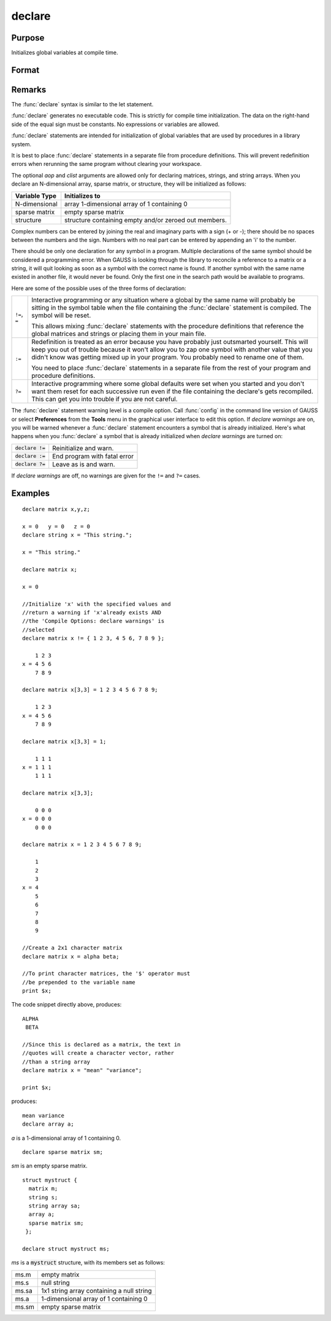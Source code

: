 
declare
==============================================

Purpose
----------------

Initializes global variables at compile time.

Format
----------------
.. function:: declare [[type]] symbol [[aop clist]]

    :param type: optional. specifying the type of the symbol.
    :type type: literal

        - matrix
        - string
        - array
        - sparse matrix
        - struct structure_type.

        if *type* is not specified, matrix is assumed. Set *type* to string to initialize a string or string array variable.

    :param symbol: the name of the symbol being declared
    :type symbol: 

    :param aop: the type of assignment to be made

        .. csv-table::
            :widths: auto
    
            "``=``", "if not initialized, initialize.If already initialized, reinitialize."
            "``!=``", "if not initialized, initialize.If already initialized, reinitialize."
            "``:=``", "if not initialized, initialize.If already initialized, redefinition error."
            "``?=``", "if not initialized, initialize.If already initialized, leave as is."
    
        "If *aop* is specified, *clist* must be also."

    :type aop: literal

    :param clist: a list of constants to assign to *symbol*
        If *aop* *clist* is not specified, *symbol* is initialized as a scalar 0 or a null string.
    :type clist: varies

Remarks
-------

The :func:`declare` syntax is similar to the let statement.

:func:`declare` generates no executable code. This is strictly for compile time
initialization. The data on the right-hand side of the equal sign must
be constants. No expressions or variables are allowed.

:func:`declare` statements are intended for initialization of global variables
that are used by procedures in a library system.

It is best to place :func:`declare` statements in a separate file from procedure
definitions. This will prevent redefinition errors when rerunning the
same program without clearing your workspace.

The optional *aop* and *clist* arguments are allowed only for declaring
matrices, strings, and string arrays. When you declare an N-dimensional
array, sparse matrix, or structure, they will be initialized as follows:


============= =====================================================
Variable Type Initializes to
============= =====================================================
N-dimensional array 1-dimensional array of 1 containing 0
sparse matrix empty sparse matrix
structure     structure containing empty and/or zeroed out members.
============= =====================================================

Complex numbers can be entered by joining the real and imaginary parts
with a sign (+ or -); there should be no spaces between the numbers and
the sign. Numbers with no real part can be entered by appending an 'i'
to the number.

There should be only one declaration for any symbol in a program.
Multiple declarations of the same symbol should be considered a
programming error. When GAUSS is looking through the library to
reconcile a reference to a matrix or a string, it will quit looking as
soon as a symbol with the correct name is found. If another symbol with
the same name existed in another file, it would never be found. Only the
first one in the search path would be available to programs.

Here are some of the possible uses of the three forms of declaration:

.. list-table::
    :widths: auto

    * - ``!=``, ``=``
      - Interactive programming or any situation where a global by the same name
        will probably be sitting in the symbol table when the file containing
        the :func:`declare` statement is compiled. The symbol will be reset.
        
        This allows mixing :func:`declare` statements with the procedure definitions
        that reference the global matrices and strings or placing them in your
        main file.

    * - ``:=``
      - Redefinition is treated as an error because you have probably just
        outsmarted yourself. This will keep you out of trouble because it won't
        allow you to zap one symbol with another value that you didn't know was
        getting mixed up in your program. You probably need to rename one of
        them.

        You need to place :func:`declare` statements in a separate file from the rest of
        your program and procedure definitions.

    * - ``?=``
      - Interactive programming where some global defaults were set when you
        started and you don't want them reset for each successive run even if
        the file containing the declare's gets recompiled. This can get you into
        trouble if you are not careful.

The :func:`declare` statement warning level is a compile option. Call :func:`config` in
the command line version of GAUSS or select **Preferences** from the
**Tools** menu in the graphical user interface to edit this option. If
`declare warnings` are on, you will be warned whenever a :func:`declare` statement
encounters a symbol that is already initialized. Here's what happens
when you :func:`declare` a symbol that is already initialized when `declare warnings` are turned on:


.. list-table::
    :widths: auto

    * - :code:`declare !=`
      - Reinitialize and warn.
    * - :code:`declare :=`
      - End program with fatal error
    * - :code:`declare ?=`
      - Leave as is and warn.

If `declare warnings` are off, no warnings are given for the ``!=`` and ``?=`` cases.

Examples
----------------

::

    declare matrix x,y,z;
    
    x = 0   y = 0   z = 0
    declare string x = "This string.";
    
    x = "This string."
    
    declare matrix x;
    
    x = 0
    
    //Initialize 'x' with the specified values and 
    //return a warning if 'x'already exists AND 
    //the 'Compile Options: declare warnings' is 
    //selected
    declare matrix x != { 1 2 3, 4 5 6, 7 8 9 };
    
        1 2 3
    x = 4 5 6
        7 8 9
    
    declare matrix x[3,3] = 1 2 3 4 5 6 7 8 9;
    
        1 2 3
    x = 4 5 6
        7 8 9
    
    declare matrix x[3,3] = 1;
    
        1 1 1
    x = 1 1 1
        1 1 1
    
    declare matrix x[3,3];
    
        0 0 0
    x = 0 0 0
        0 0 0
    
    declare matrix x = 1 2 3 4 5 6 7 8 9;
    
        1
        2
        3
    x = 4
        5
        6
        7
        8
        9
    
    //Create a 2x1 character matrix
    declare matrix x = alpha beta;
    
    //To print character matrices, the '$' operator must
    //be prepended to the variable name
    print $x;

The code snippet directly above, produces:

::

    ALPHA 
     BETA
    
    //Since this is declared as a matrix, the text in
    //quotes will create a character vector, rather 
    //than a string array
    declare matrix x = "mean" "variance";
    
    print $x;

produces:

::

    mean variance
    declare array a;

*a* is a 1-dimensional array of 1 containing 0.

::

    declare sparse matrix sm;

*sm* is an empty sparse matrix.

::

    struct mystruct {
      matrix m;
      string s;
      string array sa;
      array a;
      sparse matrix sm;
     };
     
    declare struct mystruct ms;

*ms* is a :code:`mystruct` structure, with its members set as follows:

.. list-table::
    :widths: auto

    * - ms.m
      - empty matrix
    * - ms.s
      - null string
    * - ms.sa
      - 1x1 string array containing a null string
    * - ms.a
      - 1-dimensional array of 1 containing 0
    * - ms.sm
      - empty sparse matrix

.. seealso:: Functions `let`, `external`

